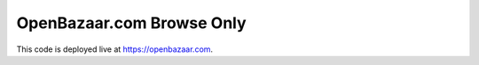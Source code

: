 ###################
OpenBazaar.com Browse Only
###################

This code is deployed live at https://openbazaar.com.

